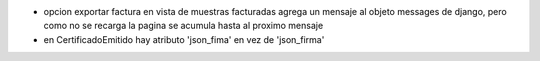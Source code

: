 - opcion exportar factura en vista de muestras facturadas agrega un mensaje al objeto messages de django, pero como no se recarga la pagina se acumula hasta al proximo mensaje
- en CertificadoEmitido hay atributo 'json_fima' en vez de 'json_firma'
